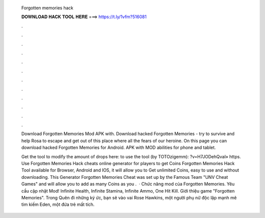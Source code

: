   Forgotten memories hack
  
  
  
  𝐃𝐎𝐖𝐍𝐋𝐎𝐀𝐃 𝐇𝐀𝐂𝐊 𝐓𝐎𝐎𝐋 𝐇𝐄𝐑𝐄 ===> https://t.ly/1vfm?516081
  
  
  
  .
  
  
  
  .
  
  
  
  .
  
  
  
  .
  
  
  
  .
  
  
  
  .
  
  
  
  .
  
  
  
  .
  
  
  
  .
  
  
  
  .
  
  
  
  .
  
  
  
  .
  
  Download Forgotten Memories Mod APK with. Download hacked Forgotten Memories - try to survive and help Rosa to escape and get out of this place where all the fears of our heroine. On this page you can download hacked Forgotten Memories for Android. APK with MOD abilities for phone and tablet.
  
  Get the tool to modify the amount of drops here:  to use the tool (by TOTOzigemm): ?v=H7JODehQvaI» https. Use Forgotten Memories Hack cheats online generator for players to get Coins Forgotten Memories Hack Tool available for Browser, Android and IOS, it will allow you to Get unlimited Coins, easy to use and without downloading. This Generator Forgotten Memories Cheat was set up by the Famous Team "UNV Cheat Games" and will allow you to add as many Coins as you .  · Chức năng mod của Forgotten Memories. Yêu cầu cập nhật Mod! Infinite Health, Infinite Stamina, Infinite Ammo, One Hit Kill. Giới thiệu game "Forgotten Memories". Trong Quên đi những ký ức, bạn sẽ vào vai Rose Hawkins, một người phụ nữ độc lập mạnh mẽ tìm kiếm Eden, một đứa trẻ mất tích.
